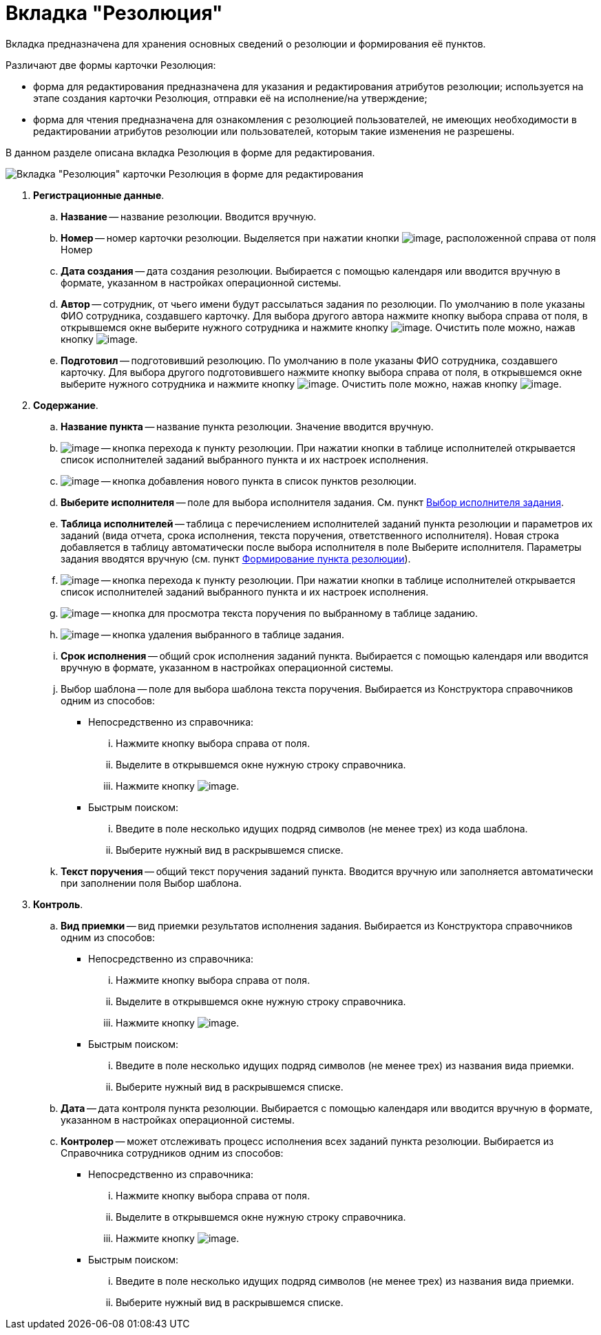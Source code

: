 = Вкладка "Резолюция"

Вкладка предназначена для хранения основных сведений о резолюции и формирования её пунктов.

Различают две формы карточки Резолюция:

* форма для редактирования предназначена для указания и редактирования атрибутов резолюции; используется на этапе создания карточки Резолюция, отправки её на исполнение/на утверждение;
* форма для чтения предназначена для ознакомления с резолюцией пользователей, не имеющих необходимости в редактировании атрибутов резолюции или пользователей, которым такие изменения не разрешены.

В данном разделе описана вкладка Резолюция в форме для редактирования.

image::Card_Resol.png[Вкладка "Резолюция" карточки Резолюция в форме для редактирования]

. *Регистрационные данные*.
.. *Название* -- название резолюции. Вводится вручную.
.. *Номер* -- номер карточки резолюции. Выделяется при нажатии кнопки image:buttons/Number.png[image], расположенной справа от поля Номер
.. *Дата создания* -- дата создания резолюции. Выбирается с помощью календаря или вводится вручную в формате, указанном в настройках операционной системы.
.. *Автор* -- сотрудник, от чьего имени будут рассылаться задания по резолюции. По умолчанию в поле указаны ФИО сотрудника, создавшего карточку. Для выбора другого автора нажмите кнопку выбора справа от поля, в открывшемся окне выберите нужного сотрудника и нажмите кнопку image:buttons/Select.png[image]. Очистить поле можно, нажав кнопку image:buttons/Delet.png[image].
.. *Подготовил* -- подготовивший резолюцию. По умолчанию в поле указаны ФИО сотрудника, создавшего карточку. Для выбора другого подготовившего нажмите кнопку выбора справа от поля, в открывшемся окне выберите нужного сотрудника и нажмите кнопку image:buttons/Select.png[image]. Очистить поле можно, нажав кнопку image:buttons/Delet.png[image].
. *Содержание*.
.. *Название пункта* -- название пункта резолюции. Значение вводится вручную.
.. image:buttons/Item.png[image] -- кнопка перехода к пункту резолюции. При нажатии кнопки в таблице исполнителей открывается список исполнителей заданий выбранного пункта и их настроек исполнения.
.. image:buttons/Plus.png[image] -- кнопка добавления нового пункта в список пунктов резолюции.
.. *Выберите исполнителя* -- поле для выбора исполнителя задания. См. пункт xref:Task_create_performer.adoc[Выбор исполнителя задания].
.. *Таблица исполнителей* -- таблица с перечислением исполнителей заданий пункта резолюции и параметров их заданий (вида отчета, срока исполнения, текста поручения, ответственного исполнителя). Новая строка добавляется в таблицу автоматически после выбора исполнителя в поле Выберите исполнителя. Параметры задания вводятся вручную (см. пункт xref:Add_Executive_Resolution.adoc[Формирование пункта резолюции]).
.. image:buttons/Edit.png[image] -- кнопка перехода к пункту резолюции. При нажатии кнопки в таблице исполнителей открывается список исполнителей заданий выбранного пункта и их настроек исполнения.
.. image:buttons/Search.png[image] -- кнопка для просмотра текста поручения по выбранному в таблице заданию.
.. image:buttons/Delet_1.png[image] -- кнопка удаления выбранного в таблице задания.
.. *Срок исполнения* -- общий срок исполнения заданий пункта. Выбирается с помощью календаря или вводится вручную в формате, указанном в настройках операционной системы.
.. Выбор шаблона -- поле для выбора шаблона текста поручения. Выбирается из Конструктора справочников одним из способов:
* Непосредственно из справочника:
... Нажмите кнопку выбора справа от поля.
... Выделите в открывшемся окне нужную строку справочника.
... Нажмите кнопку image:buttons/Select.png[image].
* Быстрым поиском:
... Введите в поле несколько идущих подряд символов (не менее трех) из кода шаблона.
... Выберите нужный вид в раскрывшемся списке.
.. *Текст поручения* -- общий текст поручения заданий пункта. Вводится вручную или заполняется автоматически при заполнении поля Выбор шаблона.
. *Контроль*.
.. *Вид приемки* -- вид приемки результатов исполнения задания. Выбирается из Конструктора справочников одним из способов:
* Непосредственно из справочника:
... Нажмите кнопку выбора справа от поля.
... Выделите в открывшемся окне нужную строку справочника.
... Нажмите кнопку image:buttons/Select.png[image].
* Быстрым поиском:
... Введите в поле несколько идущих подряд символов (не менее трех) из названия вида приемки.
... Выберите нужный вид в раскрывшемся списке.
.. *Дата* -- дата контроля пункта резолюции. Выбирается с помощью календаря или вводится вручную в формате, указанном в настройках операционной системы.
.. *Контролер* -- может отслеживать процесс исполнения всех заданий пункта резолюции. Выбирается из Справочника сотрудников одним из способов:
* Непосредственно из справочника:
... Нажмите кнопку выбора справа от поля.
... Выделите в открывшемся окне нужную строку справочника.
... Нажмите кнопку image:buttons/Select.png[image].
* Быстрым поиском:
... Введите в поле несколько идущих подряд символов (не менее трех) из названия вида приемки.
... Выберите нужный вид в раскрывшемся списке.
